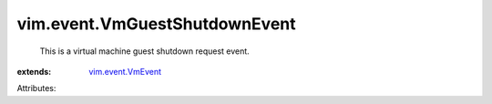 .. _vim.event.VmEvent: ../../vim/event/VmEvent.rst


vim.event.VmGuestShutdownEvent
==============================
  This is a virtual machine guest shutdown request event.
:extends: vim.event.VmEvent_

Attributes:
